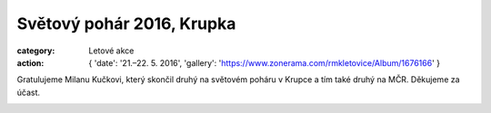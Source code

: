 Světový pohár 2016, Krupka
##########################

:category: Letové akce
:action: {
         'date': '21.–22. 5. 2016',
         'gallery': 'https://www.zonerama.com/rmkletovice/Album/1676166'
         }

Gratulujeme Milanu Kučkovi, který skončil druhý na světovém poháru v Krupce a
tím také druhý na MČR. Děkujeme za účast.

.. image:: https://www.zonerama.com/photos/61325191_450x350_16.jpg
   :class: img-rounded
   :alt: Milan Kučka
